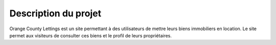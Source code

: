 Description du projet
=====

Orange County Lettings est un site permettant à des utilisateurs de mettre leurs biens immobiliers en location.
Le site permet aux visiteurs de consulter ces biens et le profil de leurs propriétaires.